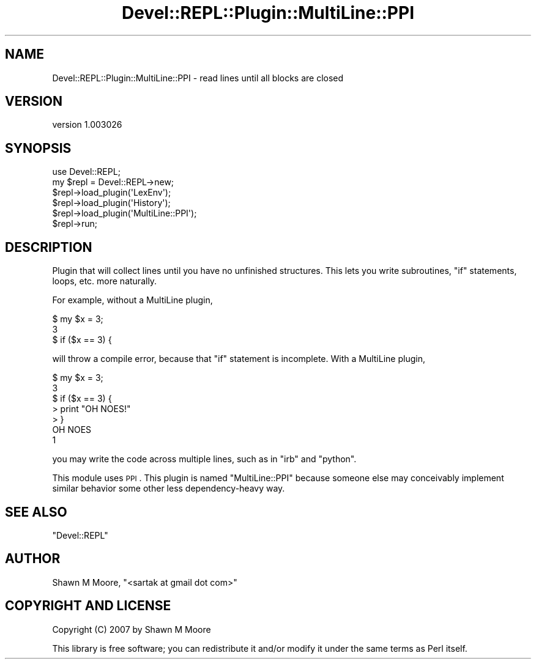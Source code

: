 .\" Automatically generated by Pod::Man 2.25 (Pod::Simple 3.20)
.\"
.\" Standard preamble:
.\" ========================================================================
.de Sp \" Vertical space (when we can't use .PP)
.if t .sp .5v
.if n .sp
..
.de Vb \" Begin verbatim text
.ft CW
.nf
.ne \\$1
..
.de Ve \" End verbatim text
.ft R
.fi
..
.\" Set up some character translations and predefined strings.  \*(-- will
.\" give an unbreakable dash, \*(PI will give pi, \*(L" will give a left
.\" double quote, and \*(R" will give a right double quote.  \*(C+ will
.\" give a nicer C++.  Capital omega is used to do unbreakable dashes and
.\" therefore won't be available.  \*(C` and \*(C' expand to `' in nroff,
.\" nothing in troff, for use with C<>.
.tr \(*W-
.ds C+ C\v'-.1v'\h'-1p'\s-2+\h'-1p'+\s0\v'.1v'\h'-1p'
.ie n \{\
.    ds -- \(*W-
.    ds PI pi
.    if (\n(.H=4u)&(1m=24u) .ds -- \(*W\h'-12u'\(*W\h'-12u'-\" diablo 10 pitch
.    if (\n(.H=4u)&(1m=20u) .ds -- \(*W\h'-12u'\(*W\h'-8u'-\"  diablo 12 pitch
.    ds L" ""
.    ds R" ""
.    ds C` ""
.    ds C' ""
'br\}
.el\{\
.    ds -- \|\(em\|
.    ds PI \(*p
.    ds L" ``
.    ds R" ''
'br\}
.\"
.\" Escape single quotes in literal strings from groff's Unicode transform.
.ie \n(.g .ds Aq \(aq
.el       .ds Aq '
.\"
.\" If the F register is turned on, we'll generate index entries on stderr for
.\" titles (.TH), headers (.SH), subsections (.SS), items (.Ip), and index
.\" entries marked with X<> in POD.  Of course, you'll have to process the
.\" output yourself in some meaningful fashion.
.ie \nF \{\
.    de IX
.    tm Index:\\$1\t\\n%\t"\\$2"
..
.    nr % 0
.    rr F
.\}
.el \{\
.    de IX
..
.\}
.\" ========================================================================
.\"
.IX Title "Devel::REPL::Plugin::MultiLine::PPI 3"
.TH Devel::REPL::Plugin::MultiLine::PPI 3 "2014-07-16" "perl v5.16.3" "User Contributed Perl Documentation"
.\" For nroff, turn off justification.  Always turn off hyphenation; it makes
.\" way too many mistakes in technical documents.
.if n .ad l
.nh
.SH "NAME"
Devel::REPL::Plugin::MultiLine::PPI \- read lines until all blocks are closed
.SH "VERSION"
.IX Header "VERSION"
version 1.003026
.SH "SYNOPSIS"
.IX Header "SYNOPSIS"
.Vb 1
\&    use Devel::REPL;
\&
\&    my $repl = Devel::REPL\->new;
\&    $repl\->load_plugin(\*(AqLexEnv\*(Aq);
\&    $repl\->load_plugin(\*(AqHistory\*(Aq);
\&    $repl\->load_plugin(\*(AqMultiLine::PPI\*(Aq);
\&    $repl\->run;
.Ve
.SH "DESCRIPTION"
.IX Header "DESCRIPTION"
Plugin that will collect lines until you have no unfinished structures. This
lets you write subroutines, \f(CW\*(C`if\*(C'\fR statements, loops, etc. more naturally.
.PP
For example, without a MultiLine plugin,
.PP
.Vb 3
\&    $ my $x = 3;
\&    3
\&    $ if ($x == 3) {
.Ve
.PP
will throw a compile error, because that \f(CW\*(C`if\*(C'\fR statement is incomplete. With a
MultiLine plugin,
.PP
.Vb 3
\&    $ my $x = 3;
\&    3
\&    $ if ($x == 3) {
\&
\&    > print "OH NOES!"
\&
\&    > }
\&    OH NOES
\&    1
.Ve
.PP
you may write the code across multiple lines, such as in \f(CW\*(C`irb\*(C'\fR and \f(CW\*(C`python\*(C'\fR.
.PP
This module uses \s-1PPI\s0. This plugin is named \f(CW\*(C`MultiLine::PPI\*(C'\fR because someone
else may conceivably implement similar behavior some other less
dependency-heavy way.
.SH "SEE ALSO"
.IX Header "SEE ALSO"
\&\f(CW\*(C`Devel::REPL\*(C'\fR
.SH "AUTHOR"
.IX Header "AUTHOR"
Shawn M Moore, \f(CW\*(C`<sartak at gmail dot com>\*(C'\fR
.SH "COPYRIGHT AND LICENSE"
.IX Header "COPYRIGHT AND LICENSE"
Copyright (C) 2007 by Shawn M Moore
.PP
This library is free software; you can redistribute it and/or modify
it under the same terms as Perl itself.
